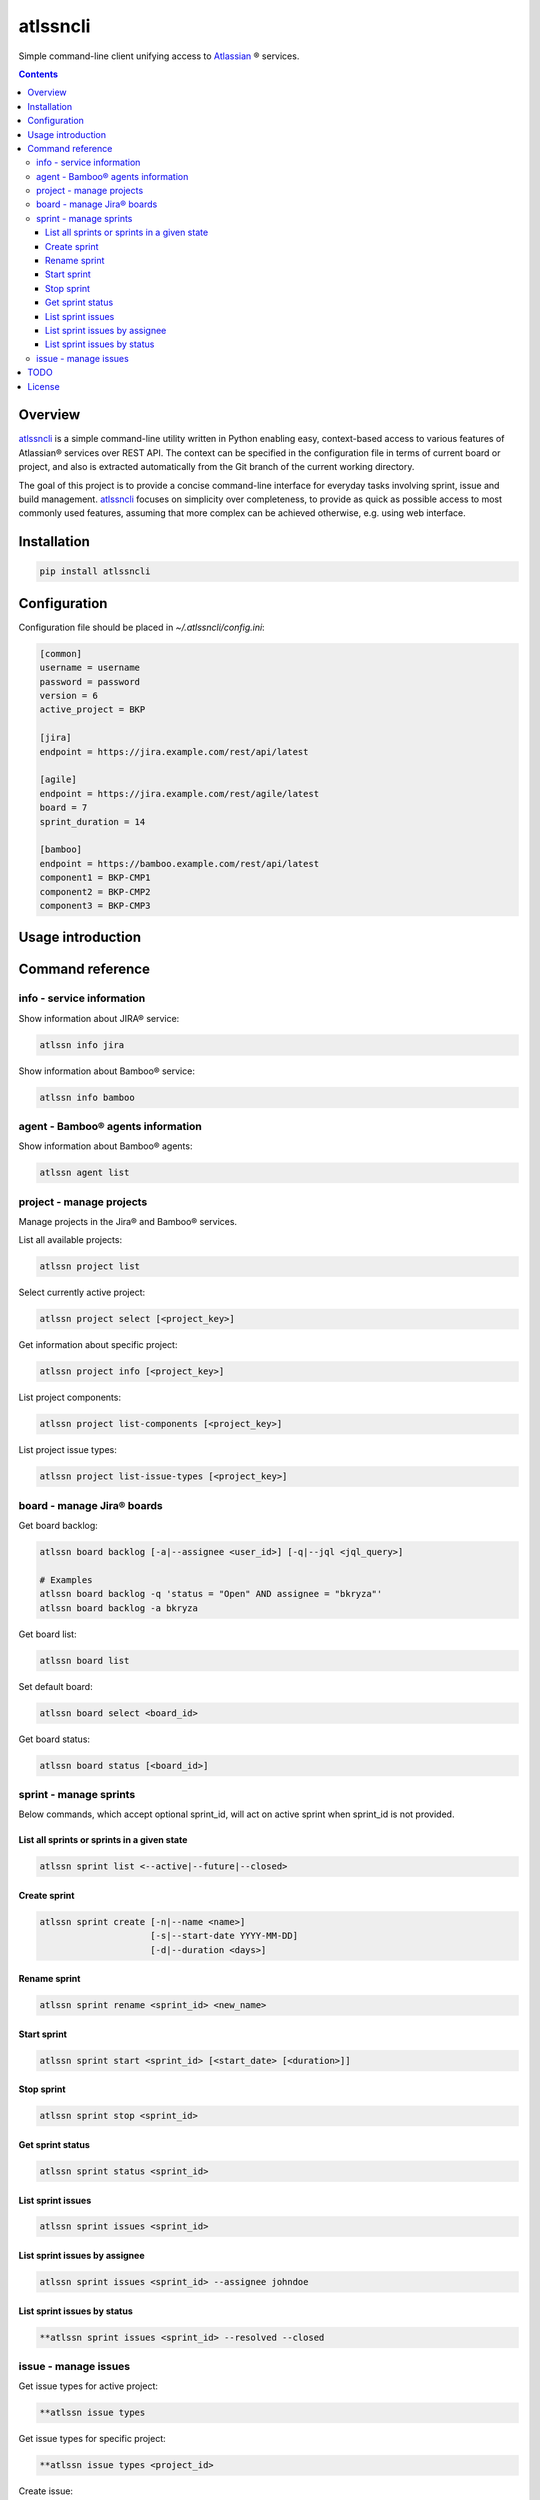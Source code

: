 atlssncli
#################################################

.. image::	https://img.shields.io/travis/bkryza/atlssncli.svg
    :target: https://travis-ci.org/bkryza/atlssncli

.. image:: https://img.shields.io/pypi/v/atlssncli.svg
    :target: https://pypi.python.org/pypi/atlssncli

.. image:: https://img.shields.io/pypi/l/atlssncli.svg
    :target: https://pypi.python.org/pypi/atlssncli

.. image:: https://img.shields.io/pypi/pyversions/atlssncli.svg
    :target: https://pypi.python.org/pypi/atlssncli

Simple command-line client unifying access to Atlassian_ ® services.

.. role:: bash(code)
   :language: bash


.. contents::

Overview
========
atlssncli_ is a simple command-line utility written in Python
enabling easy, context-based access to various features of Atlassian®
services over REST API. The context can be specified in the configuration
file in terms of current board or project, and also is extracted
automatically from the Git branch of the current working directory.

The goal of this project is to provide a concise command-line
interface for everyday tasks involving sprint, issue and build
management. atlssncli_ focuses on simplicity over completeness,
to provide as quick as possible access to most commonly used features,
assuming that more complex can be achieved otherwise, e.g. using web
interface.


Installation
============

.. code-block:: bash

	pip install atlssncli

Configuration
=============

Configuration file should be placed in `~/.atlssncli/config.ini`:

.. code-block:: bash

	[common]
	username = username
	password = password
	version = 6
	active_project = BKP

	[jira]
	endpoint = https://jira.example.com/rest/api/latest

	[agile]
	endpoint = https://jira.example.com/rest/agile/latest
	board = 7
	sprint_duration = 14

	[bamboo]
	endpoint = https://bamboo.example.com/rest/api/latest
	component1 = BKP-CMP1
	component2 = BKP-CMP2
	component3 = BKP-CMP3

Usage introduction
==================

Command reference
=================

info - service information
--------------------------

Show information about JIRA® service:

.. code-block:: bash

    atlssn info jira

Show information about Bamboo® service:

.. code-block:: bash

    atlssn info bamboo

agent - Bamboo® agents information
----------------------------------

Show information about Bamboo® agents:

.. code-block:: bash

    atlssn agent list

project - manage projects
-------------------------

Manage projects in the Jira® and Bamboo® services.

List all available projects:

.. code-block:: bash

    atlssn project list

Select currently active project:

.. code-block:: bash

    atlssn project select [<project_key>]

Get information about specific project:

.. code-block:: bash

    atlssn project info [<project_key>]

List project components:

.. code-block:: bash

    atlssn project list-components [<project_key>]

List project issue types:

.. code-block:: bash

    atlssn project list-issue-types [<project_key>]

board - manage Jira® boards
---------------------------

Get board backlog:

.. code-block:: bash

    atlssn board backlog [-a|--assignee <user_id>] [-q|--jql <jql_query>]

    # Examples
    atlssn board backlog -q 'status = "Open" AND assignee = "bkryza"'
    atlssn board backlog -a bkryza

Get board list:

.. code-block:: bash

    atlssn board list

Set default board:

.. code-block:: bash

    atlssn board select <board_id>

Get board status:

.. code-block:: bash

    atlssn board status [<board_id>]

sprint - manage sprints
-----------------------
Below commands, which accept optional sprint_id,
will act on active sprint when sprint_id is not provided.

List all sprints or sprints in a given state
~~~~~~~~~~~~~~~~~~~~~~~~~~~~~~~~~~~~~~~~~~~~
.. code-block:: bash

    atlssn sprint list <--active|--future|--closed>

Create sprint
~~~~~~~~~~~~~
.. code-block:: bash

    atlssn sprint create [-n|--name <name>]
                         [-s|--start-date YYYY-MM-DD]
                         [-d|--duration <days>]

Rename sprint
~~~~~~~~~~~~~
.. code-block:: bash

    atlssn sprint rename <sprint_id> <new_name>

Start sprint
~~~~~~~~~~~~
.. code-block:: bash

    atlssn sprint start <sprint_id> [<start_date> [<duration>]]

Stop sprint
~~~~~~~~~~~
.. code-block:: bash

    atlssn sprint stop <sprint_id>

Get sprint status
~~~~~~~~~~~~~~~~~
.. code-block:: bash

    atlssn sprint status <sprint_id>

List sprint issues
~~~~~~~~~~~~~~~~~~
.. code-block:: bash

    atlssn sprint issues <sprint_id>

List sprint issues by assignee
~~~~~~~~~~~~~~~~~~~~~~~~~~~~~~
.. code-block:: bash

    atlssn sprint issues <sprint_id> --assignee johndoe

List sprint issues by status
~~~~~~~~~~~~~~~~~~~~~~~~~~~~
.. code-block:: bash

    **atlssn sprint issues <sprint_id> --resolved --closed

issue - manage issues
---------------------

Get issue types for active project:

.. code-block:: bash

    **atlssn issue types

Get issue types for specific project:

.. code-block:: bash

    **atlssn issue types <project_id>

Create issue:

.. code-block:: bash

	**atlssn issue create <summary> [-t|--type <issue_type>]
	                              [-a|--assignee <username>]
	                              [-r|--reporter <username>]
	                              [-i|--priority <priority>]
	                              [-l|--labels <label>,<label>,...,<label>]
	                              [-d|--description <text>]
	                              [-x|--fix-versions <versions>]
	                              [-c|--components <component>,...,<component>]

Edit issue:

.. code-block:: bash

	**atlssn issue edit <issue_id> [-t|--type <issue_type>]
	                             [-a|--assignee <username>]
	                             [-r|--reporter <username>]
	                             [-i|--priority <priority>]
	                             [-l|--labels <label>,<label>,...,<label>]
	                             [-d|--description <text>]
	                             [-x|--fix-versions <versions>]
	                             [-c|--components <component>,...,<component>]

Get issue status:

.. code-block:: bash

		**atlssn issue status <project_id>

Assign issue:

.. code-block:: bash

		**atlssn issue assign <issue_id> <username>

Get issue changelog:

.. code-block:: bash

		**atlssn issue changelog <issue_id>

Add issue comment:

.. code-block:: bash

		**atlssn issue comment <issue_id> <comment>

Change issue state:

.. code-block:: bash

		**atlssn issue update <issue_id> <comment>

Link issues:

.. code-block:: bash

        **atlssn issue link <issue_id> <outward_issue_id>

List issue attachments:

.. code-block:: bash

		**atlssn issue attachments <issue_id>

Add issue attachment:

.. code-block:: bash

		**atlssn issue attach <issue_id> <file_path>

Delete issue attachment:

.. code-block:: bash

		**atlssn issue detach <issue_id> <file_name>

List possible issue transitions:

.. code-block:: bash

		**atlssn issue transitions <issue_id>

Transition issue to different state:

.. code-block:: bash

		**atlssn issue transition <issue_id> <state_name>

List possible issue resolutions:

.. code-block:: bash

		**atlssn issue resolutions <issue_id>

Resolve issue:

.. code-block:: bash

		**atlssn issue resolve <issue_id> <resolution>

Create branch from issue:

.. code-block:: bash

		**atlssn issue branch <issue_id> <state_name>

List Git branches for issue:

.. code-block:: bash

		**atlssn issue branches <issue_id>



TODO
====

* Refactor output formatting to enable custom formatters
* Add OAuth support
* Move todo's to GitHub issues

License
=======

Copyright 2019-present Bartosz Kryza <bkryza@gmail.com>

Licensed under the Apache License, Version 2.0 (the "License");
you may not use this file except in compliance with the License.
You may obtain a copy of the License at

    http://www.apache.org/licenses/LICENSE-2.0

Unless required by applicable law or agreed to in writing, software
distributed under the License is distributed on an "AS IS" BASIS,
WITHOUT WARRANTIES OR CONDITIONS OF ANY KIND, either express or implied.
See the License for the specific language governing permissions and
limitations under the License.

All Atlassian® services referenced in this project are registered
trademarks of Atlassian Corporation Plc.

The author of this project is not affiliated in any way with
Atlassian Corporation Plc.

.. _Atlassian: https://www.atlassian.com/
